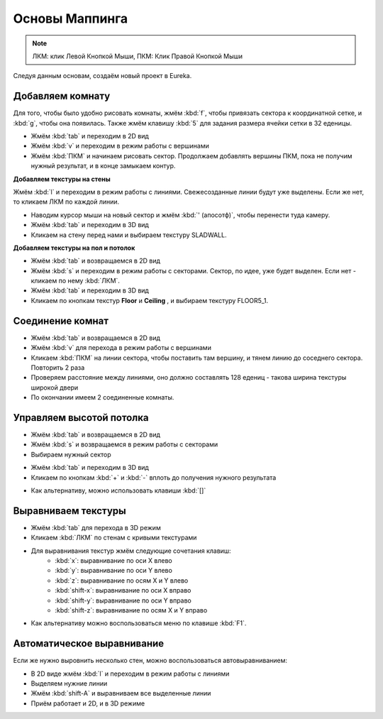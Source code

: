 Основы Маппинга
===============

.. note::

    ЛКМ: клик Левой Кнопкой Мыши, ПКМ: Клик Правой Кнопкой Мыши

Следуя данным основам, создаём новый проект в Eureka.

Добавляем комнату
-----------------

Для того, чтобы было удобно рисовать комнаты, жмём :kbd:`f`, чтобы привязать сектора к координатной сетке, и :kbd:`g`, чтобы она появилась. Также жмём клавишу :kbd:`5` для задания размера ячейки сетки в 32 еденицы.

* Жмём :kbd:`tab` и переходим в 2D вид
* Жмём :kbd:`v` и переходим в режим работы с вершинами
* Жмём :kbd:`ПКМ` и начинаем рисовать сектор. Продолжаем добавлять вершины ПКМ, пока не получим нужный результат, и в конце замыкаем контур.

.. image:: adding-01.png

**Добавляем текстуры на стены**

Жмём :kbd:`l` и переходим в режим работы с линиями. Свежесозданные линии будут уже выделены. Если же нет, то кликаем ЛКМ по каждой линии.

.. image:: adding-02.png

* Наводим курсор мыши на новый сектор и жмём :kbd:`' (апосотф)`, чтобы перенести туда камеру.
* Жмём :kbd:`tab` и переходим в 3D вид
* Кликаем на стену перед нами и выбираем текстуру SLADWALL.

.. image:: adding-04.png
.. image:: adding-03.png

**Добавляем  текстуры на пол и потолок**

* Жмём :kbd:`tab` и возвращаемся в 2D вид
* Жмём :kbd:`s` и переходим в режим работы с секторами. Сектор, по идее, уже будет выделен. Если нет - кликаем по нему :kbd:`ЛКМ`.
* Жмём :kbd:`tab` и переходим в 3D вид
* Кликаем по кнопкам текстур **Floor** и **Ceiling** , и выбираем текстуру FLOOR5_1.

.. image:: adding-05.png
.. image:: adding-06.png

Соединение комнат
-----------------

* Жмём :kbd:`tab` и возвращаемся в 2D вид
* Жмём :kbd:`v` для перехода в режим работы с вершинами
* Кликаем :kbd:`ПКМ` на линии сектора, чтобы поставить там вершину, и тянем линию до соседнего сектора. Повторить 2 раза
* Проверяем расстояние между линиями, оно должно составлять 128 едениц - такова ширина текстуры широкой двери
* По окончании имеем 2 соединенные комнаты.

.. image:: joining-01.png
.. image:: joining-02.png

Управляем высотой потолка
-------------------------

* Жмём :kbd:`tab` и возвращаемся в 2D вид
* Жмём :kbd:`s` и возвращаемся в режим работы с секторами
* Выбираем нужный сектор

.. image:: joining-03.png

* Жмём :kbd:`tab` и переходим в 3D вид
* Кликаем по кнопкам :kbd:`+` и :kbd:`-` вплоть до получения нужного результата

.. image:: joining-04.png

* Как альтернативу, можно использовать клавиши :kbd:`[]`

.. image:: joining-05.png

Выравниваем текстуры
--------------------

* Жмём :kbd:`tab` для перехода в 3D режим
* Кликаем :kbd:`ЛКМ` по стенам с кривыми текстурами

.. image:: alignment-01.png

* Для выравнивания текстур жмём следующие сочетания клавиш:
    * :kbd:`x`: выравнивание по оси X влево
    * :kbd:`y`: выравнивание по оси Y влево
    * :kbd:`z`: выравнивание по осям X и Y влево
    * :kbd:`shift-x`: выравнивание по оси X вправо
    * :kbd:`shift-y`: выравнивание по оси Y вправо
    * :kbd:`shift-z`: выравнивание по осям X и Y вправо

* Как альтернативу можно воспользоваться меню по клавише :kbd:`F1`.

.. image:: alignment-02.png

Автоматическое выравнивание
---------------------------

Если же нужно выровнить несколько стен, можно воспользоваться автовыравниванием:

* В 2D виде жмём :kbd:`l` и переходим в режим работы с линиями
* Выделяем нужние линии
* Жмём :kbd:`shift-A` и выравниваем все выделенные линии
* Приём работает и 2D, и в 3D режиме
